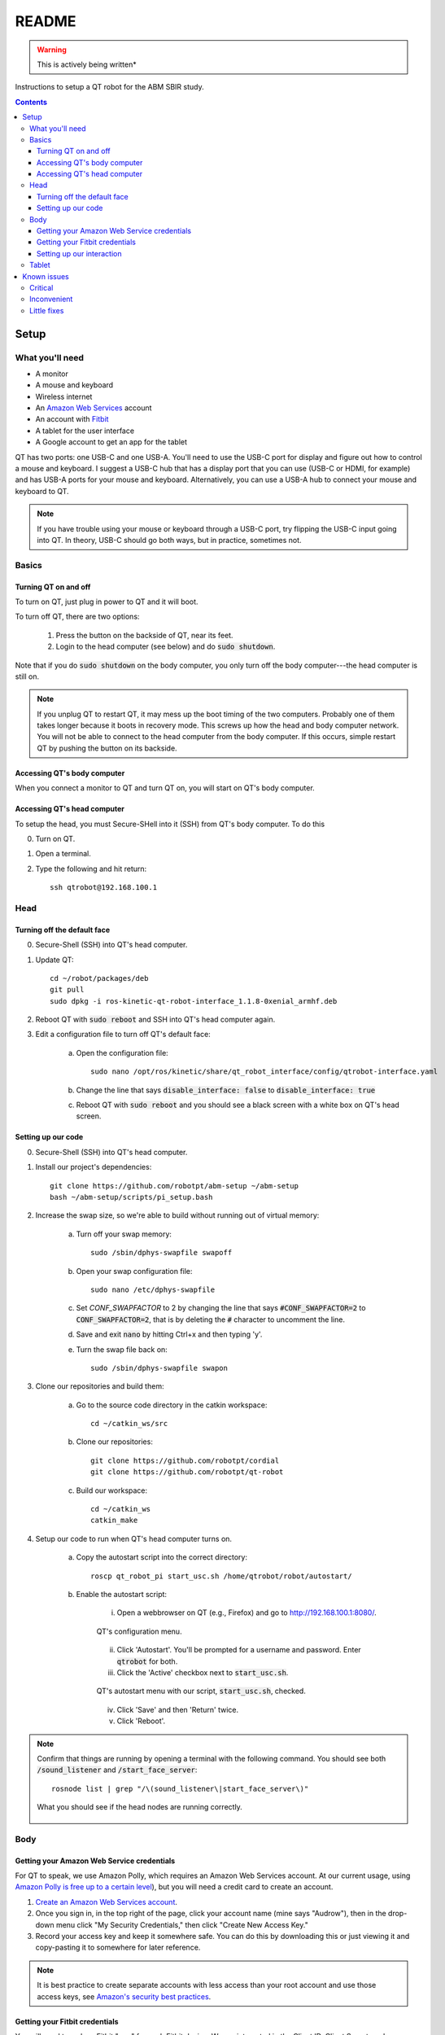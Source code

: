######
README
######

.. warning::

    This is actively being written*

Instructions to setup a QT robot for the ABM SBIR study.

.. contents::

*****
Setup
*****

What you'll need
================

* A monitor
* A mouse and keyboard
* Wireless internet
* An `Amazon Web Services <https://aws.amazon.com/>`_ account
* An account with `Fitbit <https://www.fitbit.com/setup/>`_
* A tablet for the user interface
* A Google account to get an app for the tablet

QT has two ports: one USB-C and one USB-A.  You'll need to use the USB-C port for display and figure out how to control a mouse and keyboard.  I suggest a USB-C hub that has a display port that you can use (USB-C or HDMI, for example) and has USB-A ports for your mouse and keyboard.  Alternatively, you can use a USB-A hub to connect your mouse and keyboard to QT.

.. note::

    If you have trouble using your mouse or keyboard through a USB-C port, try flipping the USB-C input going into QT.  In theory, USB-C should go both ways, but in practice, sometimes not.

Basics
======

Turning QT on and off
---------------------

To turn on QT, just plug in power to QT and it will boot.

To turn off QT, there are two options:

    1. Press the button on the backside of QT, near its feet.

    2. Login to the head computer (see below) and do :code:`sudo shutdown`.

Note that if you do :code:`sudo shutdown` on the body computer, you only turn off the body computer---the head computer is still on.

.. note::

    If you unplug QT to restart QT, it may mess up the boot timing of the two computers.  Probably one of them takes longer because it boots in recovery mode.  This screws up how the head and body computer network.  You will not be able to connect to the head computer from the body computer.  If this occurs, simple restart QT by pushing the button on its backside.

Accessing QT's body computer
----------------------------

When you connect a monitor to QT and turn QT on, you will start on QT's body computer.

Accessing QT's head computer
----------------------------

To setup the head, you must Secure-SHell into it (SSH) from QT's body computer.  To do this

0. Turn on QT.

1. Open a terminal.

2. Type the following and hit return::

    ssh qtrobot@192.168.100.1

Head
====


Turning off the default face
----------------------------

0. Secure-Shell (SSH) into QT's head computer.

1. Update QT::

    cd ~/robot/packages/deb
    git pull
    sudo dpkg -i ros-kinetic-qt-robot-interface_1.1.8-0xenial_armhf.deb

2. Reboot QT with :code:`sudo reboot` and SSH into QT's head computer again.

3. Edit a configuration file to turn off QT's default face:

    a. Open the configuration file::

        sudo nano /opt/ros/kinetic/share/qt_robot_interface/config/qtrobot-interface.yaml

    b. Change the line that says :code:`disable_interface: false` to :code:`disable_interface: true`

    c. Reboot QT with :code:`sudo reboot` and you should see a black screen with a white box on QT's head screen.

Setting up our code
-------------------

0. Secure-Shell (SSH) into QT's head computer.

1. Install our project's dependencies::

    git clone https://github.com/robotpt/abm-setup ~/abm-setup
    bash ~/abm-setup/scripts/pi_setup.bash

2. Increase the swap size, so we're able to build without running out of virtual memory:

    a. Turn off your swap memory::

        sudo /sbin/dphys-swapfile swapoff

    b. Open your swap configuration file::

        sudo nano /etc/dphys-swapfile

    c. Set `CONF_SWAPFACTOR` to 2 by changing the line that says :code:`#CONF_SWAPFACTOR=2` to :code:`CONF_SWAPFACTOR=2`, that is by deleting the :code:`#` character to uncomment the line. 

    d. Save and exit :code:`nano` by hitting Ctrl+x and then typing 'y'.

    e. Turn the swap file back on::

        sudo /sbin/dphys-swapfile swapon

3. Clone our repositories and build them:

    a. Go to the source code directory in the catkin workspace::

        cd ~/catkin_ws/src

    b. Clone our repositories::

        git clone https://github.com/robotpt/cordial
        git clone https://github.com/robotpt/qt-robot

    c. Build our workspace::

        cd ~/catkin_ws
        catkin_make

4. Setup our code to run when QT's head computer turns on.

    a. Copy the autostart script into the correct directory::

        roscp qt_robot_pi start_usc.sh /home/qtrobot/robot/autostart/

    b. Enable the autostart script:

        i. Open a webbrowser on QT (e.g., Firefox) and go to `http://192.168.100.1:8080/ <http://192.168.100.1:8080/>`_.

        .. figure:: images/qt_menu.png
            :align: center

            QT's configuration menu.

        ii. Click 'Autostart'.  You'll be prompted for a username and password. Enter :code:`qtrobot` for both.

        iii. Click the 'Active' checkbox next to :code:`start_usc.sh`.

        .. figure:: images/autostart_checked.png
            :align: center

            QT's autostart menu with our script, :code:`start_usc.sh`, checked.

        iv. Click 'Save' and then 'Return' twice.

        v. Click 'Reboot'.

.. note::
    Confirm that things are running by opening a terminal with the following command.  You should see both :code:`/sound_listener` and :code:`/start_face_server`::

       rosnode list | grep "/\(sound_listener\|start_face_server\)"

    .. figure:: images/head_nodes_running.png
        :align: center

        What you should see if the head nodes are running correctly.

Body
====

Getting your Amazon Web Service credentials
-------------------------------------------

For QT to speak, we use Amazon Polly, which requires an Amazon Web Services account. At our current usage, using `Amazon Polly is free up to a certain level <https://aws.amazon.com/polly/pricing/>`_), but you will need a credit card to create an account.

1. `Create an Amazon Web Services account <https://portal.aws.amazon.com/billing/signup#/start>`_.
2. Once you sign in, in the top right of the page, click your account name (mine says "Audrow"), then in the drop-down menu click "My Security Credentials," then click "Create New Access Key."
3. Record your access key and keep it somewhere safe.  You can do this by downloading this or just viewing it and copy-pasting it to somewhere for later reference.

.. note ::

    It is best practice to create separate accounts with less access than your root account and use those access keys, see `Amazon's security best practices <https://aws.amazon.com/blogs/security/getting-started-follow-security-best-practices-as-you-configure-your-aws-resources/>`_.

Getting your Fitbit credentials
-------------------------------

You will need to make a Fitbit "app" for each Fitbit device.  We are interested in the Client ID, Client Secret, and a generated code that saves us from having to login on a web browser.

1. `Create a Fitbit account <https://dev.fitbit.com/login>`_ for each Fitbit device.

2. Login to your Fitbit account.

3. Go to `register an app <https://dev.fitbit.com/apps/new>`_

4. Fill in the application. You can put whatever you think makes sense for most of them (URL, policy, etc.).  (Make sure you include the `http` part int he urls.)  The following are the parts that matter to get access to the Intraday data.

   * "OAuth 2.0 Application Type" should be "Personal"

   * "Callback URL" should be `http://localhost`

   * "Default Access Type" should be "Read-Only"

   .. figure:: images/fitbit_application.png
        :align: center

        An example of what should be in the Fitbit app application

5. On the registered app's page, record your Client ID and Client Secret, and then click "OAuth 2.0 tutorial page," near the bottom.

   .. figure:: images/registered_app.png
        :align: center

        The registered app page.

6. On the Oauth2.0 tutorial page, set "Flow type" to "Authorization Code Flow."

    .. figure:: images/oauth2_tutorial.png
        :align: center

        Oauth2.0 tutorial page with "Flow type" set to "Authorization Code Flow."

    .. note::

        The "Expires In(ms)" text field is only used for "Implicit Grant Flow." "Authorization Code Flow," what we are using, expires in a fixed time (8 hours), but we are able to renew our authorization.

7. Click the URL above "1A Get Code." You'll be brought to an error page, but that's okay.  We need the code from the URL. Record that code.

    .. figure:: images/fitbit_code.png
        :align: center

        The page that you arrive at when clicking the URL above "1A Get Code."  The code we are interested in in the URL is highlighted.

    .. warning::

        If the URL is longer than in the picture, go back to the OAuth2.0 tutorial page and make sure that you have the "Flow type" set to "Authorization Code Flow," not "Implicit Grant Flow."


    .. note::

        The code obtained in this step only works once.  After you use it to initialize a Fitbit client, it cannot be used again.  We use it to obtain an access and refresh token for talking to Fitbit's web API.  If you need to reset Fitbit credentials for any reason, you will have to go to the OAuth2.0 tutorial page and get a new code.

.. note::

    From this section, you should have the following information:

        * Client ID
        * Client Secret
        * A generated code


Setting up our interaction
--------------------------

0. Open a terminal.

1. Clone this repository onto QT's body computer::

    git clone https://github.com/robotpt/abm-setup ~/abm-setup

2. Run a script to allow for updates::

    sudo bash ~/abm-setup/scripts/nuc_setup.bash

3. Setup Docker:

    a. Install Docker::

        curl -fsSL https://get.docker.com -o get-docker.sh
        sh get-docker.sh

    b. Set Docker to run without :code:`sudo`::

        sudo groupadd docker
        sudo gpasswd -a $USER docker
        newgrp docker

    c. Test that Docker is installed correctly and works without :code:`sudo`::

        docker run hello-world

    .. figure:: images/hello_from_docker.png
        :align: center

        What is printed from running the :code:`hello-world` docker container.


4. Setup Docker-compose:

    a. Install Docker-compose::

        sudo curl -L "https://github.com/docker/compose/releases/download/1.25.3/docker-compose-$(uname -s)-$(uname -m)" -o /usr/local/bin/docker-compose
        sudo chmod +x /usr/local/bin/docker-compose

    b. Check that docker compose is installed correctly::

        docker-compose version


5. Setup the docker container:

    .. note::

        The first time that you run the Docker script, it will take around 15 minutes to setup the container.  After that, it will be fast.  Feel free to take a break or go get coffee :-)

    a. Go to the :code:`docker` directory in the :code:`abm-setup` folder::

        cd ~/abm-setup/docker

    b. Run the :code:`docker.sh` script with the :code:`setup` option::

        bash docker.sh setup

    c. Enter your Fitbit and Amazon Web Services credentials as prompted.

    d. You will then be shown the URLs where the tablet GUI will be hosted.  There will be a few of them.  We want one that starts with "192", rather than "127" or "10", because it will accept connections from other devices on the local network.  Write down the relevant address.

        .. figure:: images/start_gui_server.png
            :align: center

            An example of the URLs that that the interaction will use.  In this case, we want to write down :code:`http://192.168.6.8:8082`.

        .. note::

            If you don't see an address with "192" at the beginning, try changing QT to a different wireless network.

     e. Hit Ctrl+C to close the container.

6. Run the interaction:

    a. Make sure that you're in the :code:`docker` directory in the :code:`abm-setup` folder::

        cd ~/abm-setup/docker

    b. Run the :code:`docker.sh` script with the :code:`run` option::

        bash docker.sh run

    .. figure:: images/docker_run.png
        :align: center

        An example of the final message after the interaction run script.

    c. Make the interaction run on startup:

        i. List your Docker containers::

            docker container ls

        .. figure:: images/docker_container_list.png
            :align: center

            An example of running containers.

        ii. Copy the "CONTAINER ID".

        iii. Update the container's restart policy::

              docker container update --restart=unless-stopped <YOUR COPIED CONTAINER ID>

.. note::

    To test that things are setup correctly, you can take the URL for the GUI that you wrote down and type it into the web-browser on any device that's on the same network.  QT should begin asking you about your name, if it is your first interaction.

Tablet
======

For either tablet supplied by LuxAI with QT, or any Android tablet for that matter, we're going to set up the tablet to run as a Kiosk using the app `Fully Kiosk Browser <https://www.ozerov.de/fully-kiosk-browser/>`_.

1. Sign on to the Google Play Store.

2. Search for and download `Fully Kiosk Browser`.

3. Start `Fully Kiosk browser` and set the start URL to the GUI URL that you wrote down earlier.

4. Adjust settings in `Fully Kiosk browser`:

    i. In 'Settings > Web Zoom and Scaling', disable 'Enable Zoom'

    ii. In 'Settings > Web Auto Reload', set 'Auto Reload after Page Error' to '2'.

With this app, you can make it so that it's challenging to get out of the app or do other things on the tablet.  You can go into 'Settings > Kiosk Mode (PLUS)' to play with these settings.  A plus license is 6.90 EUR per device (about 7.50 USD).


************
Known issues
************

Critical
========
* Tablet doesn't allow off-checkin interaction to be initiated if refreshed
* Wakeup for AM checkin doesn't seem to work if checkin time is changed, maybe only for the same day

Inconvenient
============
* With rare chance, audio may be skipped (PyAudio error)

Little fixes
============
